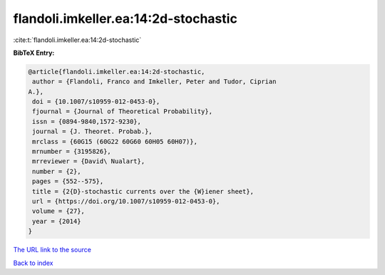 flandoli.imkeller.ea:14:2d-stochastic
=====================================

:cite:t:`flandoli.imkeller.ea:14:2d-stochastic`

**BibTeX Entry:**

.. code-block:: bibtex

   @article{flandoli.imkeller.ea:14:2d-stochastic,
    author = {Flandoli, Franco and Imkeller, Peter and Tudor, Ciprian
   A.},
    doi = {10.1007/s10959-012-0453-0},
    fjournal = {Journal of Theoretical Probability},
    issn = {0894-9840,1572-9230},
    journal = {J. Theoret. Probab.},
    mrclass = {60G15 (60G22 60G60 60H05 60H07)},
    mrnumber = {3195826},
    mrreviewer = {David\ Nualart},
    number = {2},
    pages = {552--575},
    title = {2{D}-stochastic currents over the {W}iener sheet},
    url = {https://doi.org/10.1007/s10959-012-0453-0},
    volume = {27},
    year = {2014}
   }

`The URL link to the source <ttps://doi.org/10.1007/s10959-012-0453-0}>`__


`Back to index <../By-Cite-Keys.html>`__
